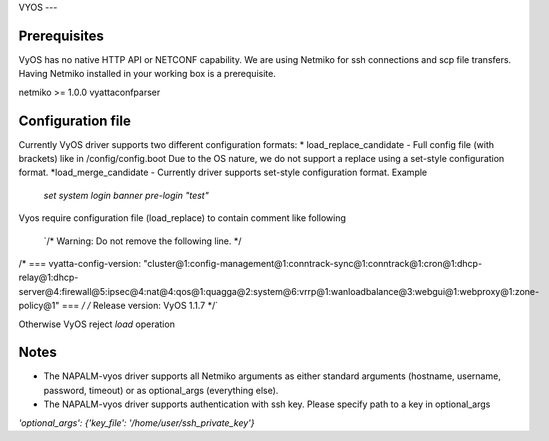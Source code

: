 
VYOS
---


Prerequisites
------------------

VyOS has no native HTTP API or NETCONF capability.
We are using Netmiko for ssh connections and scp file transfers.
Having Netmiko installed in your working box is a prerequisite.

netmiko >= 1.0.0
vyattaconfparser



Configuration file
------------------

Currently VyOS driver supports two different configuration formats:
* load_replace_candidate - Full config file (with brackets) like in /config/config.boot
Due to the OS nature,  we do not support a replace using
a set-style configuration format.
*load_merge_candidate - Currently driver supports set-style configuration format.
Example
  `set system login banner pre-login "test"`

Vyos require configuration file (load_replace) to contain comment like following

  `/* Warning: Do not remove the following line. */
/* === vyatta-config-version: "cluster@1:config-management@1:conntrack-sync@1:conntrack@1:cron@1:dhcp-relay@1:dhcp-server@4:firewall@5:ipsec@4:nat@4:qos@1:quagga@2:system@6:vrrp@1:wanloadbalance@3:webgui@1:webproxy@1:zone-policy@1" === */
/* Release version: VyOS 1.1.7 */`

Otherwise VyOS reject `load` operation

Notes
------------------
* The NAPALM-vyos driver supports all Netmiko arguments as either standard arguments (hostname, username, password, timeout) or as optional_args (everything else).

* The NAPALM-vyos driver supports authentication with ssh key. Please specify path to a key in optional_args
`'optional_args': {'key_file': '/home/user/ssh_private_key'}`
